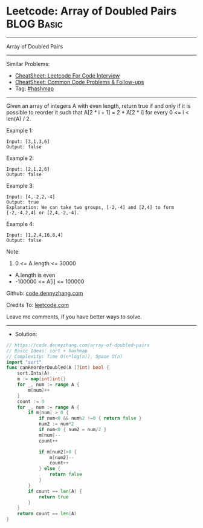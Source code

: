 * Leetcode: Array of Doubled Pairs                               :BLOG:Basic:
#+STARTUP: showeverything
#+OPTIONS: toc:nil \n:t ^:nil creator:nil d:nil
:PROPERTIES:
:type:     hashmap, sort
:END:
---------------------------------------------------------------------
Array of Doubled Pairs
---------------------------------------------------------------------
#+BEGIN_HTML
<a href="https://github.com/dennyzhang/code.dennyzhang.com/tree/master/problems/array-of-doubled-pairs"><img align="right" width="200" height="183" src="https://www.dennyzhang.com/wp-content/uploads/denny/watermark/github.png" /></a>
#+END_HTML
Similar Problems:
- [[https://cheatsheet.dennyzhang.com/cheatsheet-leetcode-A4][CheatSheet: Leetcode For Code Interview]]
- [[https://cheatsheet.dennyzhang.com/cheatsheet-followup-A4][CheatSheet: Common Code Problems & Follow-ups]]
- Tag: [[https://code.dennyzhang.com/review-hashmap][#hashmap]]
---------------------------------------------------------------------
Given an array of integers A with even length, return true if and only if it is possible to reorder it such that A[2 * i + 1] = 2 * A[2 * i] for every 0 <= i < len(A) / 2.

Example 1:
#+BEGIN_EXAMPLE
Input: [3,1,3,6]
Output: false
#+END_EXAMPLE

Example 2:
#+BEGIN_EXAMPLE
Input: [2,1,2,6]
Output: false
#+END_EXAMPLE

Example 3:
#+BEGIN_EXAMPLE
Input: [4,-2,2,-4]
Output: true
Explanation: We can take two groups, [-2,-4] and [2,4] to form [-2,-4,2,4] or [2,4,-2,-4].
#+END_EXAMPLE

Example 4:
#+BEGIN_EXAMPLE
Input: [1,2,4,16,8,4]
Output: false
#+END_EXAMPLE
 
Note:

1. 0 <= A.length <= 30000
- A.length is even
- -100000 <= A[i] <= 100000

Github: [[https://github.com/dennyzhang/code.dennyzhang.com/tree/master/problems/array-of-doubled-pairs][code.dennyzhang.com]]

Credits To: [[https://leetcode.com/problems/array-of-doubled-pairs/description/][leetcode.com]]

Leave me comments, if you have better ways to solve.
---------------------------------------------------------------------
- Solution:

#+BEGIN_SRC go
// https://code.dennyzhang.com/array-of-doubled-pairs
// Basic Ideas: sort + hashmap
// Complexity: Time O(n*log(n)), Space O(n)
import "sort"
func canReorderDoubled(A []int) bool {
    sort.Ints(A)
    m := map[int]int{}
    for _, num := range A {
        m[num]++
    }
    count := 0
    for _, num := range A {
        if m[num] > 0 {
            if num<0 && num%2 !=0 { return false }
			num2 := num*2
            if num<0 { num2 = num/2 }
            m[num]--
            count++

            if m[num2]>0 {
                m[num2]--
                count++
            } else {
                return false
            }
        }
        if count == len(A) {
            return true
        }
    }
    return count == len(A)
}
#+END_SRC

#+BEGIN_HTML
<div style="overflow: hidden;">
<div style="float: left; padding: 5px"> <a href="https://www.linkedin.com/in/dennyzhang001"><img src="https://www.dennyzhang.com/wp-content/uploads/sns/linkedin.png" alt="linkedin" /></a></div>
<div style="float: left; padding: 5px"><a href="https://github.com/dennyzhang"><img src="https://www.dennyzhang.com/wp-content/uploads/sns/github.png" alt="github" /></a></div>
<div style="float: left; padding: 5px"><a href="https://www.dennyzhang.com/slack" target="_blank" rel="nofollow"><img src="https://www.dennyzhang.com/wp-content/uploads/sns/slack.png" alt="slack"/></a></div>
</div>
#+END_HTML
